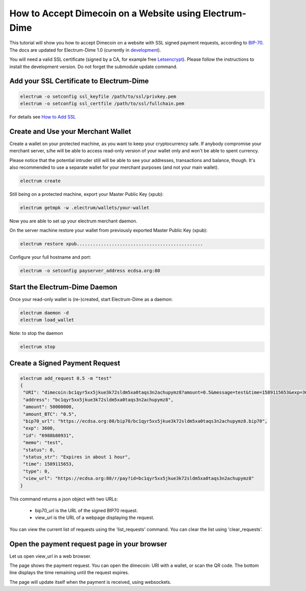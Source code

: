 How to Accept Dimecoin on a Website using Electrum-Dime
=================================================

This tutorial will show you how to accept Dimecoin on a website with
SSL signed payment requests, according to BIP-70_. The docs are
updated for Electrum-Dime 1.0 (currently in development_).

.. _BIP-70:
    https://github.com/bitcoin/bips/blob/master/bip-0070.mediawiki

You will need a valid SSL certificate (signed by a CA, for example
free Letsencrypt_).  Please follow the instructions to install the
development version.  Do not forget the submodule update command.


.. _development:
    https://github.com/dimecoin-coin/electrum-dimecoin

.. _Letsencrypt:
    https://letsencrypt.org/


Add your SSL Certificate to Electrum-Dime
------------------------------------

.. code-block:: bash

   electrum -o setconfig ssl_keyfile /path/to/ssl/privkey.pem
   electrum -o setconfig ssl_certfile /path/to/ssl/fullchain.pem

For details see `How to Add SSL <ssl.html>`_


Create and Use your Merchant Wallet
-----------------------------------

Create a wallet on your protected machine, as you want to keep your
cryptocurrency safe. If anybody compromise your merchant server, s/he will be able
to access read-only version of your wallet only and won't be able to spent currency.

Please notice that the potential intruder still will be able to see your
addresses, transactions and balance, though. It's also recommended to use a
separate wallet for your merchant purposes (and not your main wallet).

.. code-block:: bash

   electrum create

Still being on a protected machine, export your Master Public Key (xpub):

.. code-block:: bash

   electrum getmpk -w .electrum/wallets/your-wallet

Now you are able to set up your electrum merchant daemon.

On the server machine restore your wallet from previously exported Master
Public Key (xpub):

.. code-block:: bash

   electrum restore xpub...............................................



Configure your full hostname and port:

.. code-block:: bash

   electrum -o setconfig payserver_address ecdsa.org:80


Start the Electrum-Dime Daemon
-------------------------

Once your read-only wallet is (re-)created, start Electrum-Dime as a daemon:

.. code-block:: bash

   electrum daemon -d
   electrum load_wallet


Note: to stop the daemon

.. code-block:: bash

   electrum stop


Create a Signed Payment Request
-------------------------------

.. code-block:: bash

   electrum add_request 0.5 -m "test"
   {
    "URI": "dimecoin:bc1qyr5xx5jkue3k72sldm5xa0taqs3n2achupymz8?amount=0.5&message=test&time=1589115653&exp=3600",
    "address": "bc1qyr5xx5jkue3k72sldm5xa0taqs3n2achupymz8",
    "amount": 50000000,
    "amount_BTC": "0.5",
    "bip70_url": "https://ecdsa.org:80/bip70/bc1qyr5xx5jkue3k72sldm5xa0taqs3n2achupymz8.bip70",
    "exp": 3600,
    "id": "6988b80931",
    "memo": "test",
    "status": 0,
    "status_str": "Expires in about 1 hour",
    "time": 1589115653,
    "type": 0,
    "view_url": "https://ecdsa.org:80/r/pay?id=bc1qyr5xx5jkue3k72sldm5xa0taqs3n2achupymz8"
   }

This command returns a json object with two URLs:

 - bip70_url is the URL of the signed BIP70 request.
 - view_url is the URL of a webpage displaying the request.

You can view the current list of requests using the 'list_requests'
command. You can clear the list using 'clear_requests'.

Open the payment request page in your browser
---------------------------------------------

Let us open view_url in a web browser.

.. image:: png/payrequest.png

The page shows the payment request. You can open the
dimecoin: URI with a wallet, or scan the QR code. The bottom
line displays the time remaining until the request expires.

.. image:: png/payreq_window.png


The page will update itself when the payment is received, using websockets.

..
   Lightning payments
   ------------------

   To use lightning, you need to initialize lightning keys in your wallet.
   You will need to restart the daemon after that, or to stop it before:

   .. code-block:: bash

      electrum stop
      electrum -o init_lightning
      electrum daemon -d

   Note that it is possible to add lightning keys to a watching-only
   wallet.  That wallet will not be able to spend coins onchain, but it
   will be able to perform lightning transactions.

   The next thing you will need to do is open a channel:

   .. code-block:: bash

   electrum open_channel <node_id> <amount>

   Wait until it is ready to be used:

   .. code-block:: bash

      electrum list_channels

   You will not immediately be able to receive with that channel, because
   it does not have inbound capacity. If you need to be able to receive
   immediately, you may do a submarine swap of your channel funds.

   To create a lightning payment request:

   .. code-block:: bash

      electrum add_lightning_request 0.0001 -m "test"
